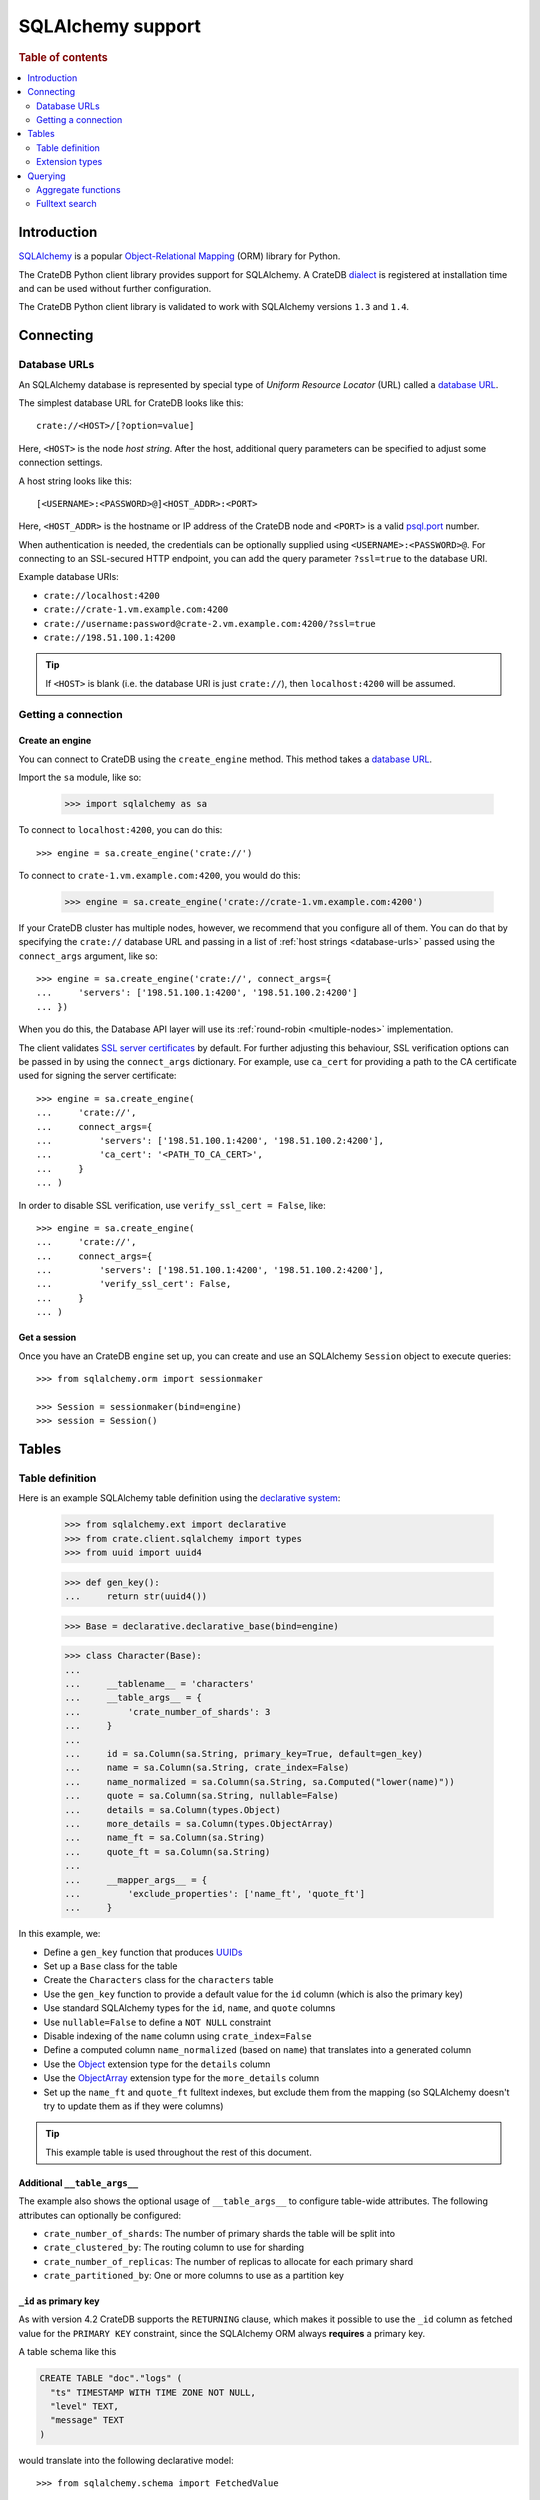 .. _sqlalchemy-support:
.. _using-sqlalchemy:

==================
SQLAlchemy support
==================

.. rubric:: Table of contents

.. contents::
    :local:
    :depth: 2


Introduction
============

`SQLAlchemy`_ is a popular `Object-Relational Mapping`_ (ORM) library for
Python.

The CrateDB Python client library provides support for SQLAlchemy. A CrateDB
`dialect`_ is registered at installation time and can be used without further
configuration.

The CrateDB Python client library is validated to work with SQLAlchemy versions
``1.3`` and ``1.4``.

.. SEEALSO::

    For general help using SQLAlchemy, consult the `SQLAlchemy tutorial`_ or the
    `SQLAlchemy library`_.

    Supplementary information about the CrateDB SQLAlchemy dialect can be found
    in the :ref:`data types appendix <data-types-sqlalchemy>`.

    Code examples for using the CrateDB SQLAlchemy dialect can be found at
    :ref:`sqlalchemy-by-example`.


.. _connecting:

Connecting
==========

.. _database-urls:

Database URLs
-------------

An SQLAlchemy database is represented by special type of *Uniform Resource
Locator* (URL) called a `database URL`_.

The simplest database URL for CrateDB looks like this::

    crate://<HOST>/[?option=value]

Here, ``<HOST>`` is the node *host string*. After the host, additional query
parameters can be specified to adjust some connection settings.

A host string looks like this::

    [<USERNAME>:<PASSWORD>@]<HOST_ADDR>:<PORT>

Here, ``<HOST_ADDR>`` is the hostname or IP address of the CrateDB node and
``<PORT>`` is a valid `psql.port`_ number.

When authentication is needed, the credentials can be optionally supplied using
``<USERNAME>:<PASSWORD>@``. For connecting to an SSL-secured HTTP endpoint, you
can add the query parameter ``?ssl=true`` to the database URI.

Example database URIs:

- ``crate://localhost:4200``
- ``crate://crate-1.vm.example.com:4200``
- ``crate://username:password@crate-2.vm.example.com:4200/?ssl=true``
- ``crate://198.51.100.1:4200``

.. TIP::

    If ``<HOST>`` is blank (i.e. the database URI is just ``crate://``), then
    ``localhost:4200`` will be assumed.

Getting a connection
--------------------

Create an engine
................


You can connect to CrateDB using the ``create_engine`` method. This method
takes a `database URL`_.

Import the ``sa`` module, like so:

    >>> import sqlalchemy as sa

To connect to ``localhost:4200``, you can do this::

    >>> engine = sa.create_engine('crate://')

To connect to ``crate-1.vm.example.com:4200``, you would do this:

    >>> engine = sa.create_engine('crate://crate-1.vm.example.com:4200')

If your CrateDB cluster has multiple nodes, however, we recommend that you
configure all of them. You can do that by specifying the ``crate://`` database
URL and passing in a list of :ref:`host strings <database-urls>` passed using
the ``connect_args`` argument, like so::

    >>> engine = sa.create_engine('crate://', connect_args={
    ...     'servers': ['198.51.100.1:4200', '198.51.100.2:4200']
    ... })

When you do this, the Database API layer will use its :ref:`round-robin
<multiple-nodes>` implementation.

The client validates `SSL server certificates`_ by default. For further
adjusting this behaviour, SSL verification options can be passed in by using
the ``connect_args`` dictionary. For example, use ``ca_cert`` for providing
a path to the CA certificate used for signing the server certificate::

    >>> engine = sa.create_engine(
    ...     'crate://',
    ...     connect_args={
    ...         'servers': ['198.51.100.1:4200', '198.51.100.2:4200'],
    ...         'ca_cert': '<PATH_TO_CA_CERT>',
    ...     }
    ... )

In order to disable SSL verification, use ``verify_ssl_cert = False``, like::

    >>> engine = sa.create_engine(
    ...     'crate://',
    ...     connect_args={
    ...         'servers': ['198.51.100.1:4200', '198.51.100.2:4200'],
    ...         'verify_ssl_cert': False,
    ...     }
    ... )


Get a session
.............

Once you have an CrateDB ``engine`` set up, you can create and use an SQLAlchemy
``Session`` object to execute queries::

    >>> from sqlalchemy.orm import sessionmaker

    >>> Session = sessionmaker(bind=engine)
    >>> session = Session()

.. SEEALSO::

    The SQLAlchemy has more documentation on `sessions`_.

.. _sessions: http://docs.sqlalchemy.org/en/latest/orm/session_basics.html

.. _tables:

Tables
======

.. _table-definition:

Table definition
----------------

Here is an example SQLAlchemy table definition using the `declarative
system`_:

    >>> from sqlalchemy.ext import declarative
    >>> from crate.client.sqlalchemy import types
    >>> from uuid import uuid4

    >>> def gen_key():
    ...     return str(uuid4())

    >>> Base = declarative.declarative_base(bind=engine)

    >>> class Character(Base):
    ...
    ...     __tablename__ = 'characters'
    ...     __table_args__ = {
    ...         'crate_number_of_shards': 3
    ...     }
    ...
    ...     id = sa.Column(sa.String, primary_key=True, default=gen_key)
    ...     name = sa.Column(sa.String, crate_index=False)
    ...     name_normalized = sa.Column(sa.String, sa.Computed("lower(name)"))
    ...     quote = sa.Column(sa.String, nullable=False)
    ...     details = sa.Column(types.Object)
    ...     more_details = sa.Column(types.ObjectArray)
    ...     name_ft = sa.Column(sa.String)
    ...     quote_ft = sa.Column(sa.String)
    ...
    ...     __mapper_args__ = {
    ...         'exclude_properties': ['name_ft', 'quote_ft']
    ...     }

In this example, we:

- Define a ``gen_key`` function that produces `UUIDs`_
- Set up a ``Base`` class for the table
- Create the ``Characters`` class for the ``characters`` table
- Use the ``gen_key`` function to provide a default value for the ``id`` column
  (which is also the primary key)
- Use standard SQLAlchemy types for the ``id``, ``name``, and ``quote`` columns
- Use ``nullable=False`` to define a ``NOT NULL`` constraint
- Disable indexing of the ``name`` column using ``crate_index=False``
- Define a computed column ``name_normalized`` (based on ``name``) that
  translates into a generated column
- Use the `Object`_ extension type for the ``details`` column
- Use the `ObjectArray`_ extension type for the ``more_details`` column
- Set up the ``name_ft`` and ``quote_ft`` fulltext indexes, but exclude them from
  the mapping (so SQLAlchemy doesn't try to update them as if they were columns)

.. TIP::

    This example table is used throughout the rest of this document.

.. SEEALSO::

    The SQLAlchemy documentation has more information about `working with
    tables`_.


Additional ``__table_args__``
.............................


The example also shows the optional usage of ``__table_args__`` to configure
table-wide attributes. The following attributes can optionally be configured:

- ``crate_number_of_shards``: The number of primary shards the table will be
  split into
- ``crate_clustered_by``: The routing column to use for sharding
- ``crate_number_of_replicas``: The number of replicas to allocate for each
  primary shard
- ``crate_partitioned_by``: One or more columns to use as a partition key

.. SEEALSO::

   The `CREATE TABLE`_ documentation contains more information on each of the
   attributes.


``_id`` as primary key
......................

As with version 4.2 CrateDB supports the ``RETURNING`` clause, which makes it
possible to use the ``_id`` column as fetched value for the ``PRIMARY KEY``
constraint, since the SQLAlchemy ORM always **requires** a primary key.

A table schema like this

.. code-block:: sql

   CREATE TABLE "doc"."logs" (
     "ts" TIMESTAMP WITH TIME ZONE NOT NULL,
     "level" TEXT,
     "message" TEXT
   )

would translate into the following declarative model::

    >>> from sqlalchemy.schema import FetchedValue

    >>> class Log(Base):
    ...
    ...     __tablename__ = 'logs'
    ...     __mapper_args__ = {
    ...         'exclude_properties': ['id']
    ...     }
    ...
    ...     id = sa.Column("_id", sa.String, server_default=FetchedValue(), primary_key=True)
    ...     ts = sa.Column(sa.DateTime, server_default=sa.func.current_timestamp())
    ...     level = sa.Column(sa.String)
    ...     message = sa.Column(sa.String)

    >>> log = Log(level="info", message="Hello World")
    >>> session.add(log)
    >>> session.commit()
    >>> log.id
    ...

.. _using-extension-types:

Extension types
---------------

In the :ref:`example SQLAlchemy table definition <table-definition>` above, we
are making use of the two extension data types that the CrateDB SQLAlchemy
dialect provides.

.. SEEALSO::

    The appendix has a full :ref:`data types reference <data-types-sqlalchemy>`.

.. _object:

``Object``
..........

Objects are a common, and useful, data type when using CrateDB, so the CrateDB
SQLAlchemy dialect provides a custom ``Object`` type extension for working with
these values.

Here's how you might use the SQLAlchemy `Session`_ object to insert two
characters::

    >>> # use the crate engine from earlier examples
    >>> Session = sessionmaker(bind=crate)
    >>> session = Session()

    >>> arthur = Character(name='Arthur Dent')
    >>> arthur.details = {}
    >>> arthur.details['gender'] = 'male'
    >>> arthur.details['species'] = 'human'
    >>> session.add(arthur)

    >>> trillian = Character(name='Tricia McMillan')
    >>> trillian.details = {}
    >>> trillian.quote = "We're on a space ship Arthur. In space."
    >>> trillian.details['gender'] = 'female'
    >>> trillian.details['species'] = 'human'
    >>> trillian.details['female_only_attribute'] = 1
    >>> session.add(trillian)
    >>> session.commit()

.. NOTE::

    The information we supply via the ``details`` column isn't defined in the
    :ref:`original SQLAlchemy table definition <table-definition>`. These
    details can be `specified`_ when you create the column in CrateDB, or you
    can configure the column to support `dynamic values`_.

.. NOTE::

    Behind the scenes, if you update an ``Object`` property and ``commit`` that
    change, the `UPDATE`_ statement sent to CrateDB will only include the data
    necessary to update the changed subcolumns.

.. _objectarray:

``ObjectArray``
...............

In addition to the `Object`_ type, the CrateDB SQLAlchemy dialect also provides
a ``ObjectArray`` type, which is structured as a `list`_ of `dictionaries`_.

Here's how you might set the value of an ``ObjectArray`` column::

    >>> arthur.more_details = [{'foo': 1, 'bar': 10}, {'foo': 2}]
    >>> session.commit()

If you append an object, like this::

    >>> arthur.more_details.append({'foo': 3})
    >>> session.commit()

The resulting object will look like this::

    >>> arthur.more_details
    [{'foo': 1, 'bar': 10}, {'foo': 2}, {'foo': 3}]

.. CAUTION::

    Behind the scenes, if you update an ``ObjectArray`` and ``commit`` that
    change, the `UPDATE`_ statement sent to CrateDB will include all of the
    ``ObjectArray`` data.

.. _geopoint:
.. _geoshape:

``Geopoint`` and ``Geoshape``
.............................

The CrateDB SQLAlchemy dialect provides two geospatial types:

- ``Geopoint``, which represents a longitude and latitude coordinate
- ``Geoshape``, which is used to store geometric `GeoJSON geometry objects`_

To use these types, you can create columns, like so::

    >>> class City(Base):
    ...
    ...    __tablename__ = 'cities'
    ...    name = sa.Column(sa.String, primary_key=True)
    ...    coordinate = sa.Column(types.Geopoint)
    ...    area = sa.Column(types.Geoshape)

A geopoint can be created in multiple ways. Firstly, you can define it as a
tuple of ``(longitude, latitude)``::

    >>> point = (139.76, 35.68)

Secondly, you can define it as a geojson ``Point`` object::

    >>> from geojson import Point
    >>> point = Point(coordinates=(139.76, 35.68))

To create a geoshape, you can use a geojson shape object, such as a ``Polygon``::

    >>> from geojson import Point, Polygon
    >>> area = Polygon(
    ...     [
    ...         [
    ...             (139.806, 35.515),
    ...             (139.919, 35.703),
    ...             (139.768, 35.817),
    ...             (139.575, 35.760),
    ...             (139.584, 35.619),
    ...             (139.806, 35.515),
    ...         ]
    ...     ]
    ... )

You can then set the values of the ``Geopoint`` and ``Geoshape`` columns::

    >>> tokyo = City(name="Tokyo", coordinate=point, area=area)
    >>> session.add(tokyo)
    >>> session.commit()

Querying
========

When the ``commit`` method is called, two ``INSERT`` statements are sent to
CrateDB. However, the newly inserted rows aren't immediately available for
querying because the table index is only updated periodically (one second, by
default, which is a short time for me and you, but a long time for your code).

You can request a `table refresh`_ to update the index manually::

    >>> connection = engine.connect()
    >>> _ = connection.execute(text("REFRESH TABLE characters"))

.. NOTE::

    Newly inserted rows can still be queried immediately if a lookup by primary
    key is done.

Here's what a regular select might look like::

    >>> query = session.query(Character).order_by(Character.name)
    >>> [(c.name, c.details['gender']) for c in query]
    [('Arthur Dent', 'male'), ('Tricia McMillan', 'female')]

You can also select a portion of each record, and this even works inside
`Object`_ columns::

    >>> sorted(session.query(Character.details['gender']).all())
    [('female',), ('male',)]

You can also filter on attributes inside the `Object`_ column:

    >>> query = session.query(Character.name)
    >>> query.filter(Character.details['gender'] == 'male').all()
    [('Arthur Dent',)]

To filter on an `ObjectArray`_, you have to do something like this::

    >>> from sqlalchemy.sql import operators

    >>> query = session.query(Character.name)
    >>> query.filter(Character.more_details['foo'].any(1, operator=operators.eq)).all()
    [(u'Arthur Dent',)]

Here, we're using the `any`_ method along with the `eq`_ Python `operator`_  to
match the value ``1`` against the ``foo`` key of any dictionary in the
``more_details`` list.

Only one of the keys has to match for the row to be returned.

This works, because ``ObjectArray`` keys return a list of all values for that
key, like so:

    >>> arthur.more_details['foo']
    [1, 2, 3]

Querying a key of an ``ObjectArray`` column will return all values for that key
for all matching rows::

    >>> query = session.query(Character.more_details['foo']).order_by(Character.name)
    >>> query.all()
    [([1, 2, 3],), (None,)]

.. _aggregate-functions:

Aggregate functions
-------------------

SQLAlchemy supports different ways to `count result rows`_. However, because
CrateDB doesn't support subqueries, counts must be written in one of the
following two ways.

This counts the number of character records by counting the number of ``id``
values in the table:

    >>> session.query(sa.func.count(Character.id)).scalar()
    2

.. NOTE::

    If you're doing it like this, the column you select must be the primary
    key.

And this counts the number of character records by selecting all columns, and
then counting the number of rows:

    >>> session.query(sa.func.count('*')).select_from(Character).scalar()
    2

You can layer in calls to ``group_by`` and ``order_by`` when you use one of
these methods, like so:

    >>> session.query(sa.func.count(Character.id), Character.name) \
    ...     .group_by(Character.name) \
    ...     .order_by(sa.desc(sa.func.count(Character.id))) \
    ...     .order_by(Character.name).all()
    [(1, u'Arthur Dent'), (1, u'Tricia McMillan')]

Fulltext search
---------------

Matching
........

Fulltext Search in CrateDB is done with the `MATCH predicate`_.

The CrateDB SQLAlchemy dialect provides a ``match`` function in the
``predicates`` module, which can be used to search one or multiple fields.

Here's an example use of the ``match`` function::

    >>> from crate.client.sqlalchemy.predicates import match

    >>> session.query(Character.name) \
    ...     .filter(match(Character.name_ft, 'Arthur')) \
    ...     .all()
    [('Arthur Dent',)]

In this example, we're selecting character ``name`` values, and returning all
rows where the ``name_ft`` index matches the string ``Arthur``.

.. NOTE::

    To use fulltext searches on a column, an explicit fulltext index with an
    analyzer must be created on the column. Consult the `fulltext indices
    reference`_ for more information.

The ``match`` function takes the following options::

    match(column, term, match_type=None, options=None)

:``column``:

  A reference to a column or an index::

      match(Character.name_ft, 'Trillian')

  Or a subcolumn::

      match(Character.details['name']['first'], 'Trillian')

  Or a dictionary of the same, with `boost values`_::

      match({Character.name_ft: 0.5,
             Character.details['name']['first']: 0.8,
             Character.details['name']['last']: 0.2},
            'Trillian')

  .. SEEALSO::

      The ``MATCH`` predicate `arguments reference`_ has more in-depth
      information.

:``term``:

  The term to match against.

  This string is analyzed and the resulting tokens are compared to the index.

:``match_type``: *(optional)*

  The `match type`_.

  Determine how the ``term`` is applied and the `score`_ calculated.

  Here's an example::

      match({Character.name_ft: 0.5,
             Character.details['name']['first']: 0.8,
             Character.details['name']['last']: 0.2},
            'Trillian',
            match_type='phrase')

:``options``: *(optional)*

  The `match options`_.

  Specify match type behaviour. (Not possible without a specified match type.)

  Match options must be supplied as a dictionary::

      match({Character.name_ft: 0.5,
             Character.details['name']['first']: 0.8,
             Character.details['name']['last']: 0.2},
            'Trillian',
            match_type='phrase'
            options={
                'fuzziness': 3,
                'analyzer': 'english'})

Relevance
.........

To get the relevance of a matching row, the row `score`_ can be used.

The score is relative to other result rows produced by your query. The higher
the score, the more relevant the result row.

  .. COMMENT

     Keep this anonymous link in place so it doesn't get lost. We have to use
     this link format because of the leading underscore.

The score is made available via the ``_score`` column, which is a virtual
column, meaning that it doesn't exist on the source table, and in most cases,
should not be included in your :ref:`table definition <table-definition>`.

You can select ``_score`` as part of a query, like this::

    >>> session.query(Character.name, '_score') \
    ...     .filter(match(Character.quote_ft, 'space')) \
    ...     .all()
    [('Tricia McMillan', ...)]

Here, we're matching the term ``space`` against the ``quote_ft`` fulltext
index. And we're selecting the ``name`` column of the character by using the
table definition But notice that we select the associated score by passing in
the virtual column name as a string (``_score``) instead of using a defined
column on the ``Character`` class.


.. _SQLAlchemy: http://www.sqlalchemy.org/
.. _Object-Relational Mapping: https://en.wikipedia.org/wiki/Object-relational_mapping
.. _dialect: http://docs.sqlalchemy.org/en/latest/dialects/
.. _SQLAlchemy tutorial: http://docs.sqlalchemy.org/en/latest/orm/tutorial.html
.. _database URL: http://docs.sqlalchemy.org/en/latest/core/engines.html#database-urls
.. _psql.port: https://crate.io/docs/crate/reference/en/latest/config/node.html#ports
.. _SSL server certificates: https://crate.io/docs/crate/reference/en/latest/admin/ssl.html
.. _SQLAlchemy library: http://www.sqlalchemy.org/library.html
.. _Database API: http://www.python.org/dev/peps/pep-0249/
.. _declarative system: http://docs.sqlalchemy.org/en/latest/orm/extensions/declarative/
.. _Session: http://docs.sqlalchemy.org/en/latest/orm/session.html
.. _specified: https://crate.io/docs/crate/reference/en/latest/general/ddl/data-types.html#strict
.. _dynamic values: https://crate.io/docs/crate/reference/en/latest/general/ddl/data-types.html#dynamic
.. _table refresh: https://crate.io/docs/crate/reference/en/latest/general/dql/refresh.html
.. _list: https://docs.python.org/3/library/stdtypes.html#lists
.. _dictionaries: https://docs.python.org/3/library/stdtypes.html#dict
.. _UPDATE: https://crate.io/docs/crate/reference/en/latest/general/dml.html#updating-data
.. _CREATE TABLE: https://crate.io/docs/crate/reference/en/latest/sql/statements/create-table.html
.. _eq: https://docs.python.org/2/library/operator.html#operator.eq
.. _operator: https://docs.python.org/2/library/operator.html
.. _any: http://docs.sqlalchemy.org/en/latest/core/type_basics.html#sqlalchemy.types.ARRAY.Comparator.any
.. _tuple: https://docs.python.org/3/library/stdtypes.html#sequence-types-list-tuple-range
.. _count result rows: http://docs.sqlalchemy.org/en/14/orm/tutorial.html#counting
.. _MATCH predicate: https://crate.io/docs/crate/reference/en/latest/general/dql/fulltext.html#match-predicate
.. _arguments reference: https://crate.io/docs/crate/reference/en/latest/general/dql/fulltext.html#arguments
.. _boost values: https://crate.io/docs/crate/reference/en/latest/general/dql/fulltext.html#arguments
.. _match type: https://crate.io/docs/crate/reference/en/latest/general/dql/fulltext.html#predicates-match-types
.. _match options: https://crate.io/docs/stable/sql/fulltext.html#options
.. _fulltext indices reference: https://crate.io/docs/crate/reference/en/latest/general/ddl/fulltext-indices.html
.. _score: https://crate.io/docs/crate/reference/en/latest/general/dql/fulltext.html#usage
.. _working with tables: http://docs.sqlalchemy.org/en/latest/core/metadata.html
.. _UUIDs: https://docs.python.org/3/library/uuid.html
.. _geojson geometry objects: https://tools.ietf.org/html/rfc7946#section-3.1
